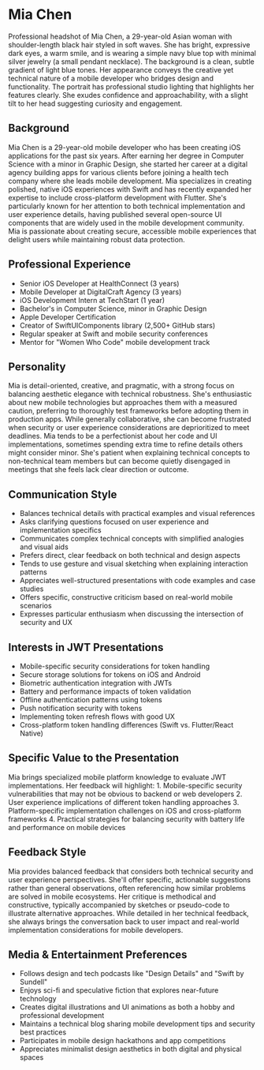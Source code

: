 * Mia Chen
  :PROPERTIES:
  :CUSTOM_ID: mia-chen
  :END:

#+begin_ai :image :file images/mia_chen.png
Professional headshot of Mia Chen, a 29-year-old Asian woman with shoulder-length black hair styled in soft waves. She has bright, expressive dark eyes, a warm smile, and is wearing a simple navy blue top with minimal silver jewelry (a small pendant necklace). The background is a clean, subtle gradient of light blue tones. Her appearance conveys the creative yet technical nature of a mobile developer who bridges design and functionality. The portrait has professional studio lighting that highlights her features clearly. She exudes confidence and approachability, with a slight tilt to her head suggesting curiosity and engagement.
#+end_ai

** Background
   :PROPERTIES:
   :CUSTOM_ID: background
   :END:
Mia Chen is a 29-year-old mobile developer who has been creating iOS 
applications for the past six years. After earning her degree in Computer
Science with a minor in Graphic Design, she started her career at a digital
agency building apps for various clients before joining a health tech company
where she leads mobile development. Mia specializes in creating polished, 
native iOS experiences with Swift and has recently expanded her expertise
to include cross-platform development with Flutter. She's particularly known
for her attention to both technical implementation and user experience details,
having published several open-source UI components that are widely used in the
mobile development community. Mia is passionate about creating secure, accessible
mobile experiences that delight users while maintaining robust data protection.

** Professional Experience
   :PROPERTIES:
   :CUSTOM_ID: professional-experience
   :END:
- Senior iOS Developer at HealthConnect (3 years)
- Mobile Developer at DigitalCraft Agency (3 years)
- iOS Development Intern at TechStart (1 year)
- Bachelor's in Computer Science, minor in Graphic Design
- Apple Developer Certification
- Creator of SwiftUIComponents library (2,500+ GitHub stars)
- Regular speaker at Swift and mobile security conferences
- Mentor for "Women Who Code" mobile development track

** Personality
   :PROPERTIES:
   :CUSTOM_ID: personality
   :END:
Mia is detail-oriented, creative, and pragmatic, with a strong focus on balancing
aesthetic elegance with technical robustness. She's enthusiastic about new
mobile technologies but approaches them with a measured caution, preferring to
thoroughly test frameworks before adopting them in production apps. While generally
collaborative, she can become frustrated when security or user experience
considerations are deprioritized to meet deadlines. Mia tends to be a perfectionist
about her code and UI implementations, sometimes spending extra time to refine
details others might consider minor. She's patient when explaining technical
concepts to non-technical team members but can become quietly disengaged in
meetings that she feels lack clear direction or outcome.

** Communication Style
   :PROPERTIES:
   :CUSTOM_ID: communication-style
   :END:
- Balances technical details with practical examples and visual references
- Asks clarifying questions focused on user experience and implementation specifics
- Communicates complex technical concepts with simplified analogies and visual aids
- Prefers direct, clear feedback on both technical and design aspects
- Tends to use gesture and visual sketching when explaining interaction patterns
- Appreciates well-structured presentations with code examples and case studies
- Offers specific, constructive criticism based on real-world mobile scenarios
- Expresses particular enthusiasm when discussing the intersection of security and UX

** Interests in JWT Presentations
   :PROPERTIES:
   :CUSTOM_ID: interests-in-jwt-presentations
   :END:
- Mobile-specific security considerations for token handling
- Secure storage solutions for tokens on iOS and Android
- Biometric authentication integration with JWTs
- Battery and performance impacts of token validation
- Offline authentication patterns using tokens
- Push notification security with tokens
- Implementing token refresh flows with good UX
- Cross-platform token handling differences (Swift vs. Flutter/React Native)

** Specific Value to the Presentation
   :PROPERTIES:
   :CUSTOM_ID: specific-value-to-the-presentation
   :END:
Mia brings specialized mobile platform knowledge to evaluate JWT implementations.
Her feedback will highlight: 1. Mobile-specific security vulnerabilities that may
not be obvious to backend or web developers 2. User experience implications of
different token handling approaches 3. Platform-specific implementation challenges
on iOS and cross-platform frameworks 4. Practical strategies for balancing security
with battery life and performance on mobile devices

** Feedback Style
   :PROPERTIES:
   :CUSTOM_ID: feedback-style
   :END:
Mia provides balanced feedback that considers both technical security and user
experience perspectives. She'll offer specific, actionable suggestions rather
than general observations, often referencing how similar problems are solved in
mobile ecosystems. Her critique is methodical and constructive, typically
accompanied by sketches or pseudo-code to illustrate alternative approaches.
While detailed in her technical feedback, she always brings the conversation
back to user impact and real-world implementation considerations for mobile
developers.

** Media & Entertainment Preferences
   :PROPERTIES:
   :CUSTOM_ID: media-entertainment-preferences
   :END:
- Follows design and tech podcasts like "Design Details" and "Swift by Sundell"
- Enjoys sci-fi and speculative fiction that explores near-future technology
- Creates digital illustrations and UI animations as both a hobby and professional development
- Maintains a technical blog sharing mobile development tips and security best practices
- Participates in mobile design hackathons and app competitions
- Appreciates minimalist design aesthetics in both digital and physical spaces